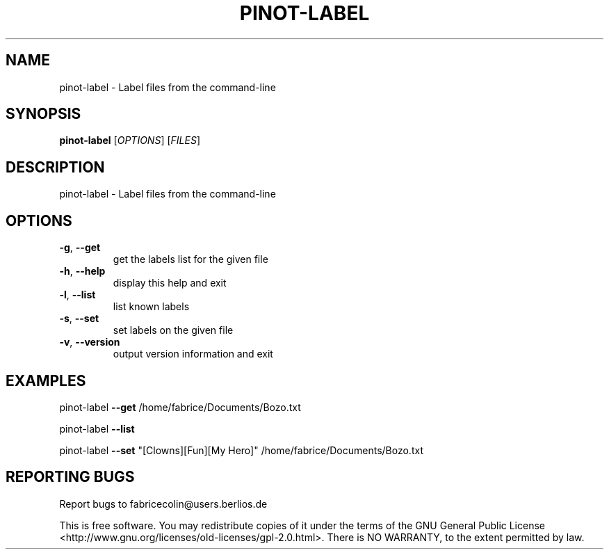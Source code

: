 .\" DO NOT MODIFY THIS FILE!  It was generated by help2man 1.36.
.TH PINOT-LABEL "1" "May 2008" "pinot-label - pinot 0.85" "User Commands"
.SH NAME
pinot-label \- Label files from the command-line
.SH SYNOPSIS
.B pinot-label
[\fIOPTIONS\fR] [\fIFILES\fR]
.SH DESCRIPTION
pinot\-label \- Label files from the command\-line
.SH OPTIONS
.TP
\fB\-g\fR, \fB\-\-get\fR
get the labels list for the given file
.TP
\fB\-h\fR, \fB\-\-help\fR
display this help and exit
.TP
\fB\-l\fR, \fB\-\-list\fR
list known labels
.TP
\fB\-s\fR, \fB\-\-set\fR
set labels on the given file
.TP
\fB\-v\fR, \fB\-\-version\fR
output version information and exit
.SH EXAMPLES
pinot\-label \fB\-\-get\fR /home/fabrice/Documents/Bozo.txt
.PP
pinot\-label \fB\-\-list\fR
.PP
pinot\-label \fB\-\-set\fR "[Clowns][Fun][My Hero]" /home/fabrice/Documents/Bozo.txt
.SH "REPORTING BUGS"
Report bugs to fabricecolin@users.berlios.de
.PP
This is free software.  You may redistribute copies of it under the terms of
the GNU General Public License <http://www.gnu.org/licenses/old\-licenses/gpl\-2.0.html>.
There is NO WARRANTY, to the extent permitted by law.
